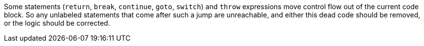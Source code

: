 Some statements (``++return++``, ``++break++``, ``++continue++``, ``++goto++``, ``++switch++``) and ``++throw++`` expressions move control flow out of the current code block. So any unlabeled statements that come after such a jump are unreachable, and either this dead code should be removed, or the logic should be corrected. 
